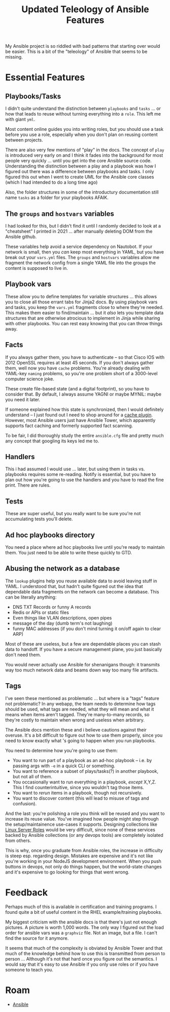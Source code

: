 :PROPERTIES:
:ID:       cef15f04-5ee7-4a96-b811-c2e86f515823
:END:
#+TITLE: Updated Teleology of Ansible Features
#+CATEGORY: slips
#+TAGS:

My Ansible project is so riddled with bad patterns that starting over would be
easier. This is a bit of the "teleology" of Ansible that seems to be
missing.

* Essential Features

** Playbooks/Tasks

I didn't quite understand the distinction between =playbooks= and =tasks= ... or
how that leads to reuse without turning everything into a =role=. This left me
with giant =yml=.

Most content online guides you into writing roles, but you should use a task
before you use a role, especially when you don't plan on reusing content between
projects.

There are also very few mentions of "play" in the docs. The concept of =play= is
introduced very early on and I think it fades into the background for most
people very quickly ... until you get into the core Ansible source
code. Understanding the distinction between a play and a playbook was how I
figured out there was a difference between playbooks and tasks. I only figured
this out when I went to create UML for the Ansible core classes (which I had
intended to do a long time ago)

Also, the folder structures in some of the introductury documentation still name
=tasks= as a folder for your playbooks AFAIK.

** The =groups= and =hostvars= variables

I had looked for this, but I didn't find it until I randomly decided to look at
a "cheatsheet" I printed in 2021 ... after manually deleting DOM from the
Ansible github.

These variables help avoid a service dependency on Nautobot. If your network is
small, then you /can/ keep most everything in YAML, but you have break out your
=vars.yml= files. The =groups= and =hostvars= variables allow me fragment the
network config from a single YAML file into the groups the content is supposed
to live in.

** Playbook vars

These allow you to define templates for variable structures ... this allows you
to close all those errant tabs for Jinja2 docs. By using playbook vars and
tasks, you keep the =vars.yml= fragments close to where they're needed. This
makes them easier to find/maintain ... but it /also/ lets you template data
structures that are otherwise atrocious to implement in Jinja while sharing with
other playbooks. You can rest easy knowing that you can throw things away.

** Facts

If you always gather them, you have to authenticate -- so that Cisco IOS with
2012 OpenSSL requires at least 45 seconds. If you don't always gather them, well
now you have =cache= problems. You're already dealing with YAML-key =naming=
problems, so you're one problem short of a 3000-level computer science joke.

These create file-based state (and a digital footprint), so you have to consider
that. By default, I always assume YAGNI or maybe MYNIL: maybe you need it later.

If someone explained how this state is synchronized, then I would definitely
understand -- I just found out I need to shop around for a [[https://docs.ansible.com/ansible/latest/plugins/cache.html][cache plugin]].
However, most Ansible users just have Ansible Tower, which apparently supports
fact caching and formerly supported fact scanning.

To be fair, I did thoroughly study the entire =ansible.cfg= file and pretty much
any concept that googling its keys led me to.

** Handlers

This i had assumed I would use ... later, but using them in tasks vs. playbooks
requires some re-reading. Notify is essential, but you have to plan out how
you're going to use the handlers and you have to read the fine print. There are
rules.

** Tests

These are super useful, but you really want to be sure you're not accumulating
tests you'll delete.

** Ad hoc playbooks directory

You need a place where ad hoc playbooks live until you're ready to maintain
them. You just need to be able to write these quickly to GTD.

** Abusing the network as a database

The =lookup= plugins help you reuse available data to avoid leaving stuff in
YAML. I understood that, but hadn't quite figured out the idea that dependable
data fragments on the network can become a database. This can be literally
anything:

+ DNS TXT Records or funny A records
+ Redis or APIs or static files
+ Even things like VLAN descriptions, open pipes
+ message of the day (dumb term's not laughing)
+ funny MAC addresses (if you don't mind turning it on/off again to clear ARP)

Most of these are useless, but a few are dependable places you can stash data to
handoff. If you have a secure management plane, you just basically don't need
them.

You would never actually use Ansible for shenanigans though: it transmits way
too much network data and beams down way too many file artifacts.

** Tags

I've seen these mentioned as problematic ... but where is a "tags" feature not
problematic? In any webapp, the team needs to determine how tags should be used,
what tags are needed, what they will mean and what it means when items aren't
tagged. They're many-to-many records, so they're costly to maintain when wrong
and useless when arbitrary.

The Ansible docs mention these and i believe cautions against their
overuse. It's a bit difficult to figure out how to use them properly, since you
need to know exactly what 's going to happen when you run playbooks.

You need to determine how you're going to use them:

+ You want to run part of a playbook as an ad-hoc playbook -- i.e. by passing
  args with =-e= in a quick CLI or something.
+ You want to reference a subset of plays/tasks(?) in another playbook, but not
  all of them.
+ You occasionally want to run everything in a playbook, /except/ X,Y,Z. This I
  find counterintuitive, since you wouldn't tag those items.
+ You want to /rerun/ items in a playbook, though not recursively.
+ You want to discover content (this will lead to misuse of tags and confusion).

And the last: you're polishing a role you think will be reused and you want to
increase its reuse value. You've imagined how people might step through the
setup/maintainence use-cases it supports. Designing collections like [[https://www.google.com/url?sa=t&rct=j&q=&esrc=s&source=web&cd=&cad=rja&uact=8&ved=2ahUKEwjFte7YwomCAxWam2oFHRpWD2YQFnoECAYQAQ&url=https%3A%2F%2Flinux-system-roles.github.io%2F&usg=AOvVaw0ys82Ups3D22xtFUCk2bP7&opi=89978449][Linux
Server Roles]] would be very difficult, since none of these services backed by
Ansible collections (or any devops tools) are completely isolated from others.

This is why, once you graduate from Ansible roles, the increase in difficulty is
steep esp. regarding design. Mistakes are expensive and it's not like you're
working in your NodeJS development environment. When you push buttons in devops,
not only do things happen, but the world-state changes and it's expensive to go
looking for things that went wrong.

* Feedback

Perhaps much of this is available in certification and training programs. I
found quite a bit of useful content in the RHEL example/training playbooks.

My biggest criticism with the ansible docs is that there's just not enough
pictures. A picture is worth 1,000 words. The only way I figured out the load
order for ansible vars was a =graphviz= file. Not an image, but a file. I can't
find the source for it anymore.

It seems that much of the complexity is obviated by Ansible Tower and that much
of the knowledge behind how to use this is transmitted from person to person
... Although it's not that hard once you figure out the semantics. I would say
that it's easy to use Ansible if you only use roles or if you have someone to
teach you.


* Roam
+ [[id:28e75534-cb99-4273-9d74-d3e7ff3a0eaf][Ansible]]
